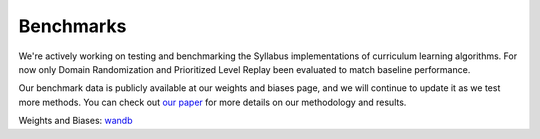 Benchmarks
==========

We're actively working on testing and benchmarking the Syllabus implementations of curriculum learning algorithms.
For now only Domain Randomization and Prioritized Level Replay been evaluated to match baseline performance.

Our benchmark data is publicly available at our weights and biases page, and we will continue to update it as we test more methods.
You can check out `our paper <https://arxiv.org/abs/2411.11318>`_ for more details on our methodology and results.

Weights and Biases: wandb_
    
.. _wandb: https://wandb.ai/ryansullivan/syllabus/workspace?workspace=user-ryansullivan